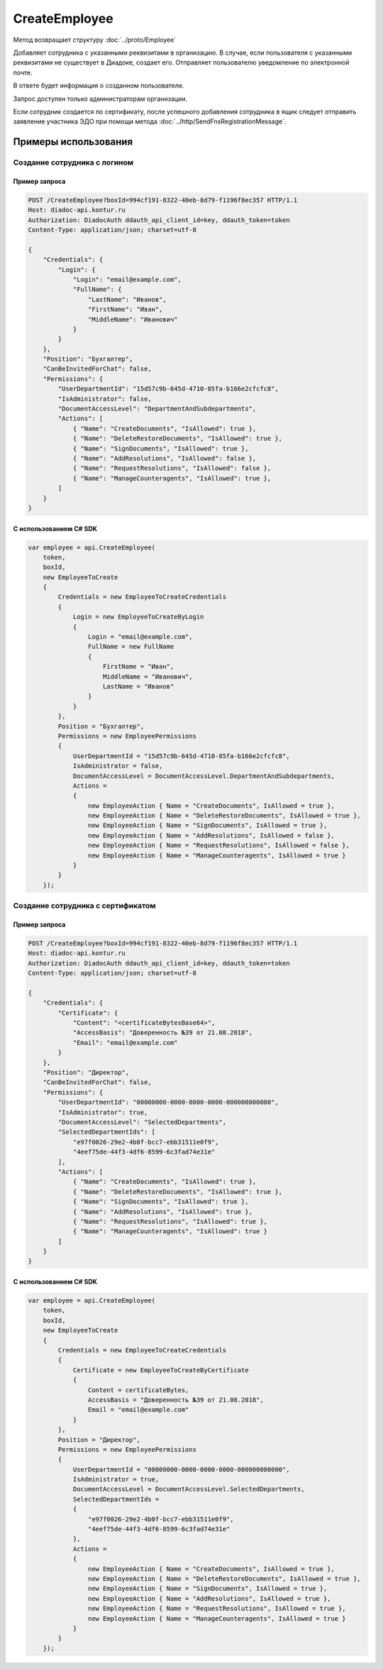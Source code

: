 CreateEmployee
==============

.. http:post:: /CreateEmployee

	:queryparam boxId: идентификатор ящика организации.

	:requestheader Authorization: данные, необходимые для :doc:`авторизации <../Authorization>`.

	:request Body: Тело запроса должно содержать структуру :doc:`../proto/EmployeeToCreate`.

	:statuscode 200: операция успешно завершена.
	:statuscode 400: данные в запросе имеют неверный формат или отсутствуют обязательные параметры.
	:statuscode 401: в запросе отсутствует HTTP-заголовок ``Authorization`` или в этом заголовке содержатся некорректные авторизационные данные.
	:statuscode 402: у организации с указанным идентификатором ``boxId`` закончилась подписка на API.
	:statuscode 403: доступ к ящику с предоставленным авторизационным токеном запрещен или запрос сделан не от имени администратора.
	:statuscode 405: используется неподходящий HTTP-метод.
	:statuscode 409: сотрудник уже есть в ящике.
	:statuscode 500: при обработке запроса возникла непредвиденная ошибка.

Метод возвращает структуру :doc:`../proto/Employee`

Добавляет сотрудника с указанными реквизитами в организацию. В случае, если пользователя с указанными реквизитами не существует в Диадоке, создает его. Отправляет пользователю уведомление по электронной почте.

В ответе будет информация о созданном пользователе.

Запрос доступен только администраторам организации.

Если сотрудник создается по сертификату, после успешного добавления сотрудника в ящик следует отправить заявление участника ЭДО при помощи метода :doc:`../http/SendFnsRegistrationMessage`.

Примеры использования
---------------------

Создание сотрудника с логином
~~~~~~~~~~~~~~~~~~~~~~~~~~~~~

Пример запроса
^^^^^^^^^^^^^^

.. sourcecode:: http

    POST /CreateEmployee?boxId=994cf191-8322-40eb-8d79-f1196f8ec357 HTTP/1.1
    Host: diadoc-api.kontur.ru
    Authorization: DiadocAuth ddauth_api_client_id=key, ddauth_token=token
    Content-Type: application/json; charset=utf-8

    {
        "Credentials": {
            "Login": {
                "Login": "email@example.com",
                "FullName": {
                    "LastName": "Иванов",
                    "FirstName": "Иван",
                    "MiddleName": "Иванович"
                }
            }
        },
        "Position": "Бухгалтер",
        "CanBeInvitedForChat": false,
        "Permissions": {
            "UserDepartmentId": "15d57c9b-645d-4710-85fa-b166e2cfcfc8",
            "IsAdministrator": false,
            "DocumentAccessLevel": "DepartmentAndSubdepartments",
            "Actions": [
                { "Name": "CreateDocuments", "IsAllowed": true },
                { "Name": "DeleteRestoreDocuments", "IsAllowed": true },
                { "Name": "SignDocuments", "IsAllowed": true },
                { "Name": "AddResolutions", "IsAllowed": false },
                { "Name": "RequestResolutions", "IsAllowed": false },
                { "Name": "ManageCounteragents", "IsAllowed": true },
            ]
        }
    }

С использованием C# SDK
^^^^^^^^^^^^^^^^^^^^^^^

.. code-block:: csharp

    var employee = api.CreateEmployee(
        token,
        boxId,
        new EmployeeToCreate
        {
            Credentials = new EmployeeToCreateCredentials
            {
                Login = new EmployeeToCreateByLogin
                {
                    Login = "email@example.com",
                    FullName = new FullName
                    {
                        FirstName = "Иван",
                        MiddleName = "Иванович",
                        LastName = "Иванов"
                    }
                }
            },
            Position = "Бухгалтер",
            Permissions = new EmployeePermissions
            {
                UserDepartmentId = "15d57c9b-645d-4710-85fa-b166e2cfcfc8",
                IsAdministrator = false,
                DocumentAccessLevel = DocumentAccessLevel.DepartmentAndSubdepartments,
                Actions =
                {
                    new EmployeeAction { Name = "CreateDocuments", IsAllowed = true },
                    new EmployeeAction { Name = "DeleteRestoreDocuments", IsAllowed = true },
                    new EmployeeAction { Name = "SignDocuments", IsAllowed = true },
                    new EmployeeAction { Name = "AddResolutions", IsAllowed = false },
                    new EmployeeAction { Name = "RequestResolutions", IsAllowed = false },
                    new EmployeeAction { Name = "ManageCounteragents", IsAllowed = true }
                }
            }
        });

Создание сотрудника с сертификатом
~~~~~~~~~~~~~~~~~~~~~~~~~~~~~~~~~~

Пример запроса
^^^^^^^^^^^^^^

.. sourcecode:: http

    POST /CreateEmployee?boxId=994cf191-8322-40eb-8d79-f1196f8ec357 HTTP/1.1
    Host: diadoc-api.kontur.ru
    Authorization: DiadocAuth ddauth_api_client_id=key, ddauth_token=token
    Content-Type: application/json; charset=utf-8

    {
        "Credentials": {
            "Certificate": {
                "Content": "<certificateBytesBase64>",
                "AccessBasis": "Доверенность №39 от 21.08.2018",
                "Email": "email@example.com"
            }
        },
        "Position": "Директор",
        "CanBeInvitedForChat": false,
        "Permissions": {
            "UserDepartmentId": "00000000-0000-0000-0000-000000000000",
            "IsAdministrator": true,
            "DocumentAccessLevel": "SelectedDepartments",
            "SelectedDepartmentIds": [
                "e97f0026-29e2-4b0f-bcc7-ebb31511e0f9",
                "4eef75de-44f3-4df6-8599-6c3fad74e31e"
            ],
            "Actions": [
                { "Name": "CreateDocuments", "IsAllowed": true },
                { "Name": "DeleteRestoreDocuments", "IsAllowed": true },
                { "Name": "SignDocuments", "IsAllowed": true },
                { "Name": "AddResolutions", "IsAllowed": true },
                { "Name": "RequestResolutions", "IsAllowed": true },
                { "Name": "ManageCounteragents", "IsAllowed": true }
            ]
        }
    }

С использованием C# SDK
^^^^^^^^^^^^^^^^^^^^^^^

.. code-block:: csharp

    var employee = api.CreateEmployee(
        token,
        boxId,
        new EmployeeToCreate
        {
            Credentials = new EmployeeToCreateCredentials
            {
                Certificate = new EmployeeToCreateByCertificate
                {
                    Content = certificateBytes,
                    AccessBasis = "Доверенность №39 от 21.08.2018",
                    Email = "email@example.com"
                }
            },
            Position = "Директор",
            Permissions = new EmployeePermissions
            {
                UserDepartmentId = "00000000-0000-0000-0000-000000000000",
                IsAdministrator = true,
                DocumentAccessLevel = DocumentAccessLevel.SelectedDepartments,
                SelectedDepartmentIds =
                {
                    "e97f0026-29e2-4b0f-bcc7-ebb31511e0f9",
                    "4eef75de-44f3-4df6-8599-6c3fad74e31e"
                },
                Actions =
                {
                    new EmployeeAction { Name = "CreateDocuments", IsAllowed = true },
                    new EmployeeAction { Name = "DeleteRestoreDocuments", IsAllowed = true },
                    new EmployeeAction { Name = "SignDocuments", IsAllowed = true },
                    new EmployeeAction { Name = "AddResolutions", IsAllowed = true },
                    new EmployeeAction { Name = "RequestResolutions", IsAllowed = true },
                    new EmployeeAction { Name = "ManageCounteragents", IsAllowed = true }
                }
            }
        });

